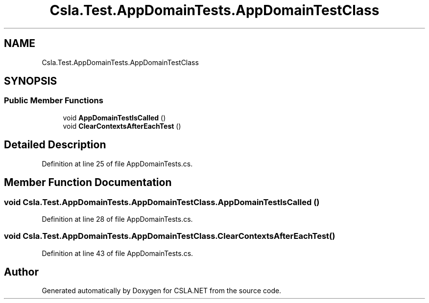 .TH "Csla.Test.AppDomainTests.AppDomainTestClass" 3 "Wed Jul 21 2021" "Version 5.4.2" "CSLA.NET" \" -*- nroff -*-
.ad l
.nh
.SH NAME
Csla.Test.AppDomainTests.AppDomainTestClass
.SH SYNOPSIS
.br
.PP
.SS "Public Member Functions"

.in +1c
.ti -1c
.RI "void \fBAppDomainTestIsCalled\fP ()"
.br
.ti -1c
.RI "void \fBClearContextsAfterEachTest\fP ()"
.br
.in -1c
.SH "Detailed Description"
.PP 
Definition at line 25 of file AppDomainTests\&.cs\&.
.SH "Member Function Documentation"
.PP 
.SS "void Csla\&.Test\&.AppDomainTests\&.AppDomainTestClass\&.AppDomainTestIsCalled ()"

.PP
Definition at line 28 of file AppDomainTests\&.cs\&.
.SS "void Csla\&.Test\&.AppDomainTests\&.AppDomainTestClass\&.ClearContextsAfterEachTest ()"

.PP
Definition at line 43 of file AppDomainTests\&.cs\&.

.SH "Author"
.PP 
Generated automatically by Doxygen for CSLA\&.NET from the source code\&.
